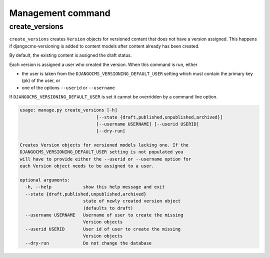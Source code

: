 Management command
==================

create_versions
---------------

``create_versions`` creates ``Version`` objects for versioned content that does
not have a version assigned. This happens if djangocms-versioning is added to
content models after content already has been created.

By default, the existing content is assigned the draft status.

Each version is assigned a user who created the version. When this command is
run, either

* the user is taken from the ``DJANGOCMS_VERSIONING_DEFAULT_USER`` setting
  which must contain the primary key (pk) of the user, or
* one of the options ``--userid`` or ``--username``

If ``DJANGOCMS_VERSIONING_DEFAULT_USER`` is set it cannot be overridden by a
command line option.

.. code-block:: shell

    usage: manage.py create_versions [-h]
                                 [--state {draft,published,unpublished,archived}]
                                 [--username USERNAME] [--userid USERID]
                                 [--dry-run]

    Creates Version objects for versioned models lacking one. If the
    DJANGOCMS_VERSIONING_DEFAULT_USER setting is not populated you
    will have to provide either the --userid or --username option for
    each Version object needs to be assigned to a user.

    optional arguments:
      -h, --help            show this help message and exit
      --state {draft,published,unpublished,archived}
                            state of newly created version object
                            (defaults to draft)
      --username USERNAME   Username of user to create the missing
                            Version objects
      --userid USERID       User id of user to create the missing
                            Version objects
      --dry-run             Do not change the database

